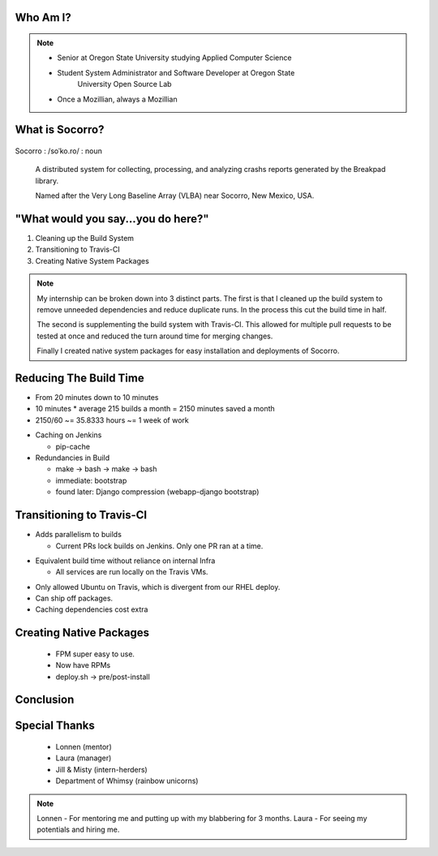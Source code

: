
.. Mozilla Socorro slides file, created by
   hieroglyph-quickstart on Thu Sep  4 15:09:10 2014.


Who Am I?
=========


.. figure:: /_static/benny_the_beaver.gif
    :height: 8 em
    :width: 8 em
    :class: left-aligned
    :alt: http://content.sportslogos.net/logos/33/798/full/7hp60p8pey24f17y7da86g4en.gif

.. figure:: /_static/osuosl.png
    :class: left-aligned
    :alt: http://osuosl.org/sites/default/files/osllogo-web_0.png

.. note::

    * Senior at Oregon State University studying Applied Computer Science
    * Student System Administrator and Software Developer at Oregon State
        University Open Source Lab
    * Once a Mozillian, always a Mozillian


What is Socorro?
================

.. figure:: /_static/socorro_logo.png
    :class: right-aligned

Socorro : /soˈko.ro/ : noun

    A distributed system for collecting, processing, and
    analyzing crashs reports generated by the Breakpad library.

    Named after the Very Long Baseline Array (VLBA) near Socorro, New
    Mexico, USA.

.. figure:: /_static/vla.jpg
    :height: 13em
    :width: 17em
    :class: center-aligned
    :alt: https://www.flickr.com/photos/caveman_92223/4750606873

.. nextslide::

.. figure:: /_static/breakpad.png
    :class: center-aligned
    :height: 20em
    :alt: http://google-breakpad.googlecode.com/svn/wiki/breakpad.png


.. slide:: "Hypothetically Speaking..."
    :class: segue large-print

    .. note::

        I remember the converstation I had with my mentor Lonnen before I
        got this internship. He suggested fixing the build system as a
        project. "Hypothetically speaking, if you were given a pile of Make
        and bash, and had to figure out what was going wrong, what would you
        do?"

        "I would run screaming away..."

        "No, but seriously Trevor, this is my LIFE!"

        So I was brought in to fix up the build system.


"What would you say...you do here?"
===================================

.. rst-class:: build

1. Cleaning up the Build System
2. Transitioning to Travis-CI
3. Creating Native System Packages

.. note::

    My internship can be broken down into 3 distinct parts. The first is
    that I cleaned up the build system to remove unneeded dependencies
    and reduce duplicate runs. In the process this cut the build time in
    half.

    The second is supplementing the build system with Travis-CI. This
    allowed for multiple pull requests to be tested at once and reduced
    the turn around time for merging changes.

    Finally I created native system packages for easy installation and
    deployments of Socorro.

Reducing The Build Time
=======================

* From 20 minutes down to 10 minutes
* 10 minutes * average 215 builds a month = 2150 minutes saved a month
* 2150/60 ~= 35.8333 hours ~= 1 week of work

.. nextslide::

* Caching on Jenkins

  * pip-cache

* Redundancies in Build

  * make -> bash -> make -> bash
  * immediate: bootstrap
  * found later: Django compression (webapp-django bootstrap)



Transitioning to Travis-CI
==========================

* Adds parallelism to builds

  * Current PRs lock builds on Jenkins. Only one PR ran at a time.

.. nextslide::

* Equivalent build time without reliance on internal Infra

  * All services are run locally on the Travis VMs.

.. nextslide::

* Only allowed Ubuntu on Travis, which is divergent from our RHEL
  deploy.

* Can ship off packages.

* Caching dependencies cost extra


Creating Native Packages
========================

  * FPM super easy to use.

  * Now have RPMs

  * deploy.sh -> pre/post-install


Conclusion
==========


Special Thanks
==============

  * Lonnen (mentor)
  * Laura (manager)
  * Jill & Misty (intern-herders)
  * Department of Whimsy (rainbow unicorns)

.. note::

    Lonnen - For mentoring me and putting up with my blabbering for 3 months.
    Laura - For seeing my potentials and hiring me.
